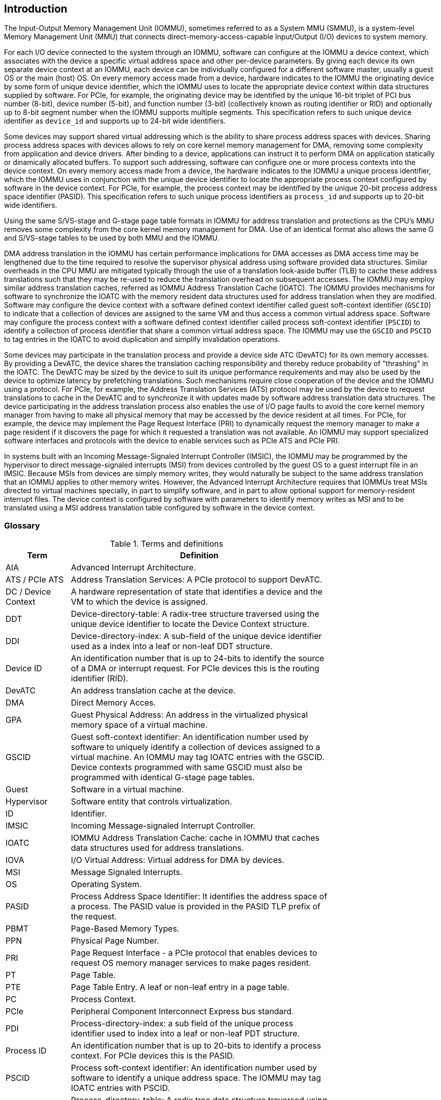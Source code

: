 [[intro]]

== Introduction
The Input-Output Memory Management Unit (IOMMU), sometimes referred to as a
System MMU (SMMU), is a system-level Memory Management Unit (MMU) that connects
direct-memory-access-capable Input/Output (I/O) devices to system memory.

For each I/O device connected to the system through an IOMMU, software can
configure at the IOMMU a device context, which associates with the device a
specific virtual address space and other per-device parameters. By giving
each device its own separate device context at an IOMMU, each device can be
individually configured for a different software master, usually a guest OS or
the main (host) OS. On every memory access made from a device, hardware
indicates to the IOMMU the originating device by some form of unique device
identifier, which the IOMMU uses to locate the appropriate device context
within data structures supplied by software. For PCIe, for example, the
originating device may be identified by the unique 16-bit triplet of PCI bus
number (8-bit), device number (5-bit), and function number (3-bit)
(collectively known as routing identifier or RID) and optionally up to 8-bit segment
number when the IOMMU supports multiple segments. This specification refers to
such unique device identifier as `device_id` and supports up to 24-bit wide identifiers.

Some devices may support shared virtual addressing which is the ability to
share process address spaces with devices. Sharing process address spaces with
devices allows to rely on core kernel memory management for DMA, removing some
complexity from application and device drivers. After binding to a device,
applications can instruct it to perform DMA on application statically or dinamically allocated buffers. To
support such addressing, software can configure one or more process contexts
into the device context. On every memory access made from a device, the hardware
indicates to the IOMMU a unique process identifier, which the IOMMU uses
in conjunction with the unique device identifier to locate the appropriate
process context configured by software in the device context. For PCIe, for
example, the process context may be identified by the unique 20-bit process
address space identifier (PASID). This specification refers to such unique process
identifiers as `process_id` and supports up to 20-bit wide identifiers.

Using the same S/VS-stage and G-stage page table formats in IOMMU for address
translation and protections as the CPU’s MMU removes some complexity from the
core kernel memory management for DMA. Use of an identical format also allows
the same G and S/VS-stage tables to be used by both MMU and the IOMMU.

DMA address translation in the IOMMU has certain performance implications for
DMA accesses as DMA access time may be lengthened due to the time required to
resolve the supervisor physical address using software provided data structures.
Similar overheads in the CPU MMU are mitigated typically through the use of a
translation look-aside buffer (TLB) to cache these address translations such
that they may be re-used to reduce the translation overhead on subsequent
accesses. The IOMMU may employ similar address translation caches, referred as IOMMU Address Translation Cache (IOATC). The
IOMMU provides mechanisms for software to synchronize the IOATC with the
memory resident data structures used for address translation when they are
modified. Software may configure the device context with a software defined
context identifier called guest soft-context identifier (`GSCID`) to indicate that a
collection of devices are assigned to the same VM and thus access a common
virtual address space. Software may configure the process context with a
software defined context identifier called process soft-context identifier (`PSCID`) to
identify a collection of process identifier that share a common virtual address space.
The IOMMU may use the `GSCID` and `PSCID` to tag entries in the IOATC to avoid
duplication and simplify invalidation operations.

Some devices may participate in the translation process and provide a device
side ATC (DevATC) for its own memory accesses. By providing a DevATC, the
device shares the translation caching responsibility and thereby reduce
probability of "thrashing" in the IOATC. The DevATC may be sized by the device
to suit its unique performance requirements and may also be used by the device
to optimize latency by prefetching translations. Such mechanisms require
close cooperation of the device and the IOMMU using a protocol. For PCIe, for
example, the Address Translation Services (ATS) protocol may be used by the
device to request translations to cache in the DevATC and to synchronize it
with updates made by software address translation data structures. The
device participating in the address translation process also enables the use
of I/O page faults to avoid the core kernel memory manager from having to make
all physical memory that may be accessed by the device resident at all times.
For PCIe, for example, the device may implement the Page Request Interface (PRI)
to dynamically request the memory manager to make a page resident if it
discovers the page for which it requested a translation was not available. An
IOMMU may support specialized software interfaces and protocols with the device
to enable services such as PCIe ATS and PCIe PRI.

In systems built with an Incoming Message-Signaled Interrupt Controller (IMSIC),
the IOMMU may be programmed by the hypervisor to direct message-signaled
interrupts (MSI) from devices controlled by the guest OS to a guest interrupt
file in an IMSIC. Because MSIs from devices are simply memory writes, they
would naturally be subject to the same address translation that an IOMMU
applies to other memory writes. However, the Advanced Interrupt Architecture
requires that IOMMUs treat MSIs directed to virtual machines specially, in
part to simplify software, and in part to allow optional support for
memory-resident interrupt files. The device context is configured by software
with parameters to identify memory writes as MSI and to be translated using a
MSI address translation table configured by software in the device context.

=== Glossary
.Terms and definitions
[width=75%]
[%header, cols="5,20"]
|===
| Term            | Definition
| AIA             | Advanced Interrupt Architecture.
| ATS / PCIe ATS  | Address Translation Services: A PCIe protocol to support
                    DevATC.
| DC /
  Device Context  | A hardware representation of state that identifies a
                    device and the VM to which the device is assigned.
| DDT             | Device-directory-table: A radix-tree structure traversed
                    using the unique device identifier to locate the Device
                    Context structure.
| DDI             | Device-directory-index: A sub-field of the unique device
                    identifier used as a index into a leaf or non-leaf DDT
                    structure.
| Device ID       | An identification number that is up to 24-bits to identify
                    the source of a DMA or interrupt request. For PCIe devices
                    this is the routing identifier (RID).
| DevATC          | An address translation cache at the device.
| DMA             | Direct Memory Acces.
| GPA             | Guest Physical Address: An address in the virtualized
                    physical memory space of a virtual machine.
| GSCID           | Guest soft-context identifier: An identification number used
                    by software to uniquely identify a collection of devices
                    assigned to a virtual machine. An IOMMU may tag IOATC
                    entries with the GSCID. Device contexts programmed with
                    same GSCID must also be programmed with identical G-stage
                    page tables.
| Guest           | Software in a virtual machine.
| Hypervisor      | Software entity that controls virtualization.
| ID              | Identifier.
| IMSIC           | Incoming Message-signaled Interrupt Controller.
| IOATC           | IOMMU Address Translation Cache: cache in IOMMU that caches
                    data structures used for address translations.
| IOVA            | I/O Virtual Address: Virtual address for DMA by devices.
| MSI             | Message Signaled Interrupts.
| OS              | Operating System.
| PASID           | Process Address Space Identifier: It identifies the
                    address space of a process. The PASID value is provided in
                    the PASID TLP prefix of the request.
| PBMT            | Page-Based Memory Types.
| PPN             | Physical Page Number.
| PRI             | Page Request Interface - a PCIe protocol that enables
                    devices to request OS memory manager services to make pages
                    resident.
| PT              | Page Table.
| PTE             | Page Table Entry. A leaf or non-leaf entry in a page table.
| PC              | Process Context.
| PCIe            | Peripheral Component Interconnect Express bus standard.
| PDI             | Process-directory-index: a sub field of the unique process
                    identifier used to index into a leaf or non-leaf PDT
                    structure.
| Process ID      | An identification number that is up to 20-bits to identify
                    a process context. For PCIe devices this is the PASID.
| PSCID           | Process soft-context identifier: An identification number
                    used by software to identify a unique address space. The
                    IOMMU may tag IOATC entries with PSCID.
| PDT             | Process-directory-table: A radix tree data structure
                    traversed using the unique Process identifier to locate the
                    process context structure.
| Reserved        | A register or data structure field reserved for future use.
                    Reserved fields in data structures must be set to 0 by
                    software. Software must ignore reserved fields in registers
                    and preserve the value held in these fields when writing
                    values to other fields in the same register.
| RID / PCIe RID  | PCIe routing identifier.
| SPA             | Supervisor Physical Address: Physical address used to
                    to access memory and memory-mapped resources.
| TLP             | Transaction Layer Packet.
| VA              | Virtual Address.
| VM              | Virtual Machine: An efficient, isolated duplicate of a real
                    computer system. In this specification it refers to the
                    collection of resources and state that is accessible when
                    a RISC-V hart supporting the hypervisor extension executes with the virtualization mode set to 1.
| VMM             | Virtual Machine Monitor. Also referred to as hypervisor.
| VS              | Virtual Supervisor: Supervisor privilege in virtualization
                    mode.
| WARL            | Write Any values, Reads Legal values: Attribute of a
                    register field that is only defined for a subset of bit
                    encodings, but allow any value to be written while
                    guaranteeing to return a legal value whenever read.
| WPRI            | Writes Preserve values, Reads Ignore values:
                    Attribute of a register field that is reserved for future
                    use.
|===


=== Usage models


==== Non-virtualized OS

A non-virtualized OS may use the IOMMU for the following significant system-level
functionalities:

. Protect the operating system from bad memory accesses from errant devices
. Support 32-bit devices in 64-bit environment (avoidance of bounce buffers)
. Support mapping of contiguous virtual addresses to an underlying fragmented
  physical addresses (avoidance of scatter/gather lists)
. Dynamic redirection of interrupts
. Support shared virtual addressing

In the absence of an IOMMU, a device driver must program devices with Physical
Addresses, which implies that DMA from a device could be used to access
any memory, such as privileged memory, and cause malicious or unintended
corruptions. This may be caused by hardware bugs, device driver bugs, or
by malicious software.

The IOMMU offers a mechanism for the OS to defend against such unintended
corruptions by limiting the memory that can be accessed by devices using DMA.
Indeed, the Operating System configures the IOMMU to use the S-stage page table
to translate IOVA to SPA and thereby limit the addresses that may be accessed.

The OS may also use the MSI address translation capability to dynamically
redirect interrupts from one RISC-V hart to another without needing to reprogram
the devices themselves.

Legacy 32-bit devices cannot access the memory above 4 GiB. The integration of
the IOMMU, through its address remapping capability, offers a simple mechanism
for the DMA to directly access any address in the system (with appropriate access
 permission). Without an IOMMU, the OS must resort to copying data through
buffers (also known as bounce buffers) allocated in memory below 4 GiB and
thereby improves system performance.

The IOMMU can be useful as it permits to allocate large regions of memory
without the need to be contiguous in physical memory. Indeed, a contiguous
virtual address range can be mapped to a fragmented physical addresses.

The IOMMU can be used to support shared virtual addressing which is the ability
to share process address space with devices. Sharing process address spaces with
devices allows to rely on core kernel memory management for DMA, removing some
complexity from application and device drivers.

.Device isolation in non-virtualized OS
["ditaa",shadows=false, separation=false, fontsize: 16]
....
+-----------------+ +--------------+
| non -privileged | |  privileged  |
|      memory     | |    memory    |
|                 | |              |
|       ^         | |              |
+-------|---------+ +--------------+
        |
+-------|--------------+
|       |       IOMMU  |
| +-------------+      |
| |   device    |      |
| | S -stage PT |      |
| +-------------+      |
|       ^              |
+-------|--------------+
        |
   +--------+
   | Device |
   +--------+
....

==== Hypervisor

IOMMU makes it possible for a guest operating system, running in a virtual
machine, to be given direct control of an I/O device with only minimal
hypervisor intervention.

A guest OS with direct control of a device will program the device with guest
physical addresses, because that is all the OS knows. When the device then
performs memory accesses using those addresses, an IOMMU is responsible for
translating those guest physical addresses into supervisor physical addresses,
referencing address-translation data structures supplied by the hypervisor.

The following diagram illustrates the concept. The device D1 is directly
assigned to VM-1 and device D2 is directly assigned to VM-2. The VMM configures
the G-stage page table to be used by each device and restricts the memory
that can be accessed by D1 to VM-1 associated memory and from D2 to VM-2
associated memory.

.DMA translation to enable direct device assignment
["ditaa",shadows=false, separation=false, fontsize: 16]
....
+----------------+ +----------------+
|     VM - 1     | |     VM - 2     |
|     memory     | |     memory     |
|      ^         | |       ^        |
+------|---------+ +-------|--------+
       |                   |
+------|-------------------|--------+
|      |       IOMMU       |        |
| +------------+     +------------+ |
| |  device D1 |     |  device D2 | |
| | G -stage PT|     | G -stage PT| |
| +------------+     +------------+ |
|      ^                   ^        |
+------|-------------------|--------+
       |                   |
  +-----------+      +-----------+
  | Device D1 |      | Device D2 |
  +-----------+      +-----------+
....

To handle MSIs from a device controlled by a guest OS, the hypervisor configures
an IOMMU to redirect those MSIs to a guest interrupt file in an IMSIC or to a
memory-resident interrupt file. The IOMMU is responsible to use the MSI
address-translation data structures supplied by the hypervisor to perform the
MSI redirection. Because every interrupt file, real or virtual, occupies a
naturally aligned 4-KiB page of address space, the required address translation
is from a virtual (guest) page address to a physical page address, the same as
supported by regular RISC-V pagebased address translation.

[[MSI_REDIR]]
.MSI address translation to direct guest programmed MSI to IMSIC guest interrupt files
["ditaa",shadows=false, separation=false, font=courier, fontsize: 16]
....
                                                                +----------------------+
                                                                |IMSIC                 |
                                                                | +------------------+ |
                                                                | | M-level int. file| |
                                                                | +------------------+ |
                                                                |                      |
                                                                | +------------------+ |
                                                                | | S-level int. file| |
                                                                | +------------------+ |
                                                                |                      |
                                                                | +------------------+ |
                    +----------+                                | |Guest int. file 1 | |
                    |   IOMMU  |           +---------------+    | +------------------+ |
                    |          |           |               |    |                      |
  +-------+   MSI   | +------+ | MSI       |  IO Bridge    |    | +------------------+ |
  |Device +-----------|MSI PT|----------------------------------->|Guest int. file 2 | |
  +-------+  Write  | +------+ | Write     |               |    | +------------------+ |
             (GPA)  |          | (SPA)     +---------------+    |         ,,,          |
                    +----------+                                | +------------------+ |
                                                                | |Guest int. file N | |
                                                                | +------------------+ |
                                                                +----------------------+
....

==== Guest OS

The presence of an IOMMU allows each device to be individually configured
for a different software master, usually a guest OS or the main (host) OS.

On implementations of the IOMMU that support two stages of translation (VS-stage
and G-stage), the G-stage translation (or second stage of translation) is
intended to virtualize device DMA to the Guest OS physical address space. Devices
can be assigned to Guest OS which can directly program the device to do DMA with
its Guest Physical Addresses (GPA). The Hypervisor or Host OS will set up and
configure the IOMMU to perform GPA to PA translation using G-stage page tables.
The use of the G-stage page tables limits the physical memory accessible by a
device controlled by the guest OS to the memory allocated to its virtual machine.

The Hypervisor may then provide a virtual IOMMU facility, through hardware
emulation or by enlightening the Guest OS to use a software interface with
the Hypervisor (also known as para-virtualization). The Guest OS may then
use the facilities provided by the virtual IOMMU to avail the same benefits
as those discussed for a Non-virtualized OS. The Guest OS employs a page table,
really a VS-stage page table, to perform similar configurations for the device a
Non-virtualized OS.

With two-stage address translations enabled, the IOVA may be first translated to
a GPA using the VS-stage page tables managed by the guest OS and the GPA
translated to a SPA using the G-stage page tables managed by the hypervisor.

The following diagram illustrates the concept. The IOMMU is configured to
perform two-stage address translation translation (VS-stage and G-stage ) for the
device (D1), is configured to to perform G-stage only translation for another
device (D2). The host OS or hypervisor may also retain a device, such as D3, for
its own use and for configure the IOMMU to perform a single-stage (S-stage)
translation.

.Address translation in IOMMU for Guest OS
["ditaa",shadows=false, separation=false, fontsize: 16]
....
+----------------------------------------------------+
|      Main memory                                   |
|                                                    |
|                                                    |
|      ^                  ^                 ^        |
+------|------------------|-----------------|--------+
       |                  |                 |
+------|------------------|-----------------|--------+
|      |       IOMMU      |                 |        |
| +------------+     +------------+         |        |
| |  device D1 |     |  device D2 |         |        |
| | G -stage PT|     | G -stage PT|         |        |
| +------------+     +------------+         |        |
|      ^                  ^                 |        |
|      |                  |                 |        |
| +------------+          |         +-------------+  |
| |  device D1 |          |         |  device D3  |  |
| |VS -stage PT|          |         | S -stage PT |  |
| +------------+          |         +-------------+  |
|      ^                  |                 ^        |
+------|------------------|-----------------|--------+
       |                  |                 |
  +-----------+     +-----------+     +-----------+
  | Device D1 |     | Device D2 |     | Device D3 |
  +-----------+     +-----------+     +-----------+
....

The hypervisor may use the MSI address translation capability to dynamically
redirect interrupts from guest controlled devices to the guest assigned
interrupt register file of an IMSIC in the RISC-V hart.

=== Placement and data flow

The following figure shows an example of a typical SOC with RISC-V hart(s). The
SOC incorporates memory controllers and several IO devices. This SOC also
incorporates two instances of the IOMMU. The device may be directly connected
to the IO Bridge and the system interconnect or may be connected through a
Root Port when a I/O protocol transaction to system interconnect transaction
translation is required. In case of PCie, for example, the Root Port is a
PCIe port that maps a portion of a hierarchy through an associated virtual
PCI-PCI bridge and maps the PCIe I/O protocol transactions to the system
interconnect transactions.

The first instance, IOMMU 0 (associated with the IO Bridge 0), interfaces a
Root Port to the system fabric. One or more endpoint devices are interface to
the SoC through this Root Port. In case of PCIe, the Root Port incorporates an
ATS interface to the IOMMU that is used to support the PCIe ATS protocol by
the IOMMU.  The example, shows an endpoint device with a device side ATC
(devATC) that holds translations obtained by the device from IOMMU 0 using the
PCIe ATS protocol.

When such I/O protocol to system fabric protocol translation using a Root Port
is not required, the devices may interface directly with the system fabric.
The second instance, IOMMU 1 (associated with the IO Bridge 1), illustrates
interfacing devices (IO Devices A and B) to the system fabric without the use
of a Root Port.

The IO Bridge is placed between the device(s) and the fabric/interconnect to
process device originated DMA transactions. IO Devices may perform DMA
transactions using IO Virtual Addresses (VA, GVA or GPA). The IO Bridge
invokes the associated IOMMU to translate the IOVA to a System Physical
Addresses (SPA).

The IOMMU is not invoked for outbound transactions.

.Example of IOMMUs integration in SoC.
image::placement.svg[width=800]

The IOMMU is invoked by the IO bridge for address translation and protection for
inbound transactions. The data associated with the inbound transactions is not
processed by the IOMMU. The IOMMU behaves like a look-aside IP to the IO bridge
and has several interfaces:

* Host interface: it is a slave interface to the IOMMU for the harts to access
  its MMIO registers and perform global configuration and/or maintenance
  operations.
* Device Translation Request interface: it is a slave interface, which receives
  the translation requests from the IO Bridge. On this interface the IO Bridge
  provides information about the request such as:
.. The hardware identities associated with transaction - the `device_id` and
   if applicable the `process_id`. The IOMMU uses the hardware identities to
   retrieve the context information to perform the requested address translations.
.. The IOVA and the type of the transaction (Translated or Untranslated).
.. Whether the request is for a read, write, execute, or an atomic operation.
.. The privilege mode associated with the request when applicable.
.. The number of bytes accessed by the request.
.. The IO bridge may also provide some additional opaque information (e.g. tags)
   that are not interpreted by the IOMMU but returned along with the response
   from the IOMMU to the IO bridge. As the IOMMU is allowed to complete
   translation requests out of order, such information may be used by the IO
   Bridge to correlate completions to previous requests.
* The Data Structure interface: is used by the IOMMU for implicit access to
  memory. It is a master interface to the IO Bridge and is used to fetch the
  required data structure from main memory. This interface is used to access:
.. The device and process directories to get the context information and
   translation rules
.. The G-state and/or S/VS page table entries to translate the IOVA
.. The in-memory queues (command-queue, fault-queue, and page-request-queue)
   used to interface with software.
* Device Translation Completion interface: it is a master interface which
  provides the completion response from the IOMMU for previously requested
  address translations. The completion interface may provide information
  such as:
.. Status of the request. Indicates if request completed successfully or a fault
   occurred.
.. If the request was completed successfully; the System Physical Address (SPA).
.. Opaque information (e.g. tags), if applicable, associated with the request.
.. The page-based memory types (PBMT), if Svpbmt is supported, obtained from the
   IOMMU address translation page tables. When two-stage address translation is
   performed the IOMMU provides the page-based memory type as resolved between
   the G-stage and VS-stage page table entries.
* ATS interface: The ATS interface, if the optional PCIe ATS capability is
  supported by the IOMMU, is used to communicate with ATS capable endpoints
  through the PCIe Root Port. This interface is used to:
.. To receive ATS translation request from the endpoints and to return the
   completions to the endpoints. The Root Port may provide an indication if the
   endpoint originating the request is a CXL type 1 or type 2 device.
.. To send ATS "Invalidation Request" messages to the endpoints and to receive
   the "Invalidation Completion" messages from the endpoints.
.. To receive "Page Request" and "Stop Marker" messages from the endpoints and
   to send "Page Request Group Response" messages to the endpoints.

.IOMMU interfaces.
image::interfaces.svg[width=800]

Similar to the RISC-V harts, physical memory attributes (PMA) and physical memory
protection (PMP) checks must be completed on any inbound IO transactions even when
the IOMMU is in bypass (bare state). The placement and integration of the PMA and
PMP checkers is a platform choice.

PMA and PMP checkers reside outside the IOMMU. The example above is showing
them in the IO bridge.

Implicit accesses by the IOMMU itself through the data structure interface are
checked by the PMA checker. PMAs are tightly tied to a given physical platform’s
organization, many details are inherently platform-specific.

The IOMMU provides the resolved PBMT (PMA, IO, NC) along with the translated
address on the device translation completion interface to the I/O bridge. The
PMA in I/O bridge may use the provided PBMT to override the PMA(s) for the
associated memory pages.

The PMP may use the hardware ID of the bus master to determine physical memory
access privileges. As the IOMMU itself is a bus master for its implicit
accesses, the IOMMU hardware ID may be used by the PMP to select the appropriate
access control rules.

=== IOMMU features
The version 1.0 of the RISC-V IOMMU specification supports the following
features:

* Memory-based device context to locate parameters and address translations
  structures. The device context is located using the hardware provided
  unique `device_id`. The supported `device_id` width may be up to 24-bit.
  IOMMU is required to support at least one of the valid `device_id` widths as
  specified in <<DATA_STRUCTURES>>.

* Memory-based process context to locate parameters and address translation
  structures using hardware provide unique `process_id`. The supported
  `process_id` may be up to 20-bit. IOMMU is required to support at least one
  of the valid `process_id` widths as specified in <<DATA_STRUCTURES>>

* IOMMU must support 16-bit GSCIDs and 20-bit PSCIDs.

* An implementation may support only the VS/S-stage of address translation,
  only G-stage address translation, or two stage address translation.

* VS/S-stage and/or G-stage virtual-memory system as specified by the RISC-V
  privileged specification to allow software flexibility to use a common page
  table for CPU MMU as well as IOMMU or to use a separate page table for the
  IOMMU.

* Up to 57-bit virtual-address width and 59-bit guest-physical-address width.

* Support for hardware management of page-table entry Accessed and Dirty bits
  is optional for the IOMMU.

* Support for MSI address translation to redirect MSIs to interrupt files in
  an IMSIC is optional. When MSI address translation is supported using flat
  MSI page tables then supporting memory-resident-interrupt-files is optional.

* Supporting Svnapot extension is optional.

* Supporting Svpbmt extension is optional.

* IOMMU may optionally support the PCIe ATS and PRI services. When ATS is
  supported the IOMMU may optionally support the ability to translate to a GPA
  instead of a SPA in response to a translation request.

* IOMMU may optionally support an hardware performance monitoring unit (PMU). If
  a PMU is supported then the IOMMU must support the cycles counter and at least
  7 hardware performance monitoring counters must be supported.

* The IOMMU may use MSI or wire-based-interrupts to request service from
  software. At least one method of generating interrupts from the IOMMU must be
  supported.

Software may discover the supported features using the <<CAP, `capabilities`>>
register of the IOMMU.





